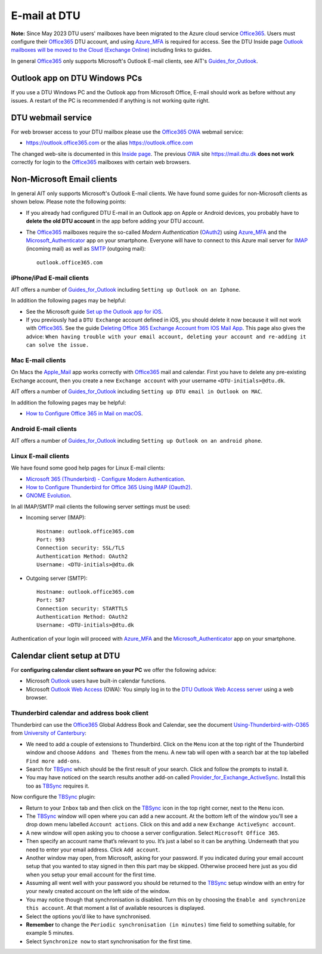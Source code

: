 .. _Email:

=========================
E-mail at DTU 
=========================

**Note:** Since May 2023 DTU users' mailboxes have been migrated to the Azure cloud service Office365_.
Users must configure their Office365_ DTU account, and using Azure_MFA_ is required for access.
See the DTU Inside page `Outlook mailboxes will be moved to the Cloud (Exchange Online) <https://www.inside.dtu.dk/en/medarbejder/it-og-telefoni/it-service-generelt/mailmigrering-foraar-2023>`_
including links to guides.

In general Office365_ only supports Microsoft's Outlook E-mail clients, see AIT's Guides_for_Outlook_.

.. _Office365: https://en.wikipedia.org/wiki/Microsoft_365
.. _Azure_MFA: https://learn.microsoft.com/en-us/azure/active-directory/authentication/concept-mfa-howitworks
.. _Guides_for_Outlook: https://www.inside.dtu.dk/en/medarbejder/it-og-telefoni/it-support-og-kontakt/guides/outlook

Outlook app on DTU Windows PCs
==================================

If you use a DTU Windows PC and the Outlook app from Microsoft Office,
E-mail should work as before without any issues.
A restart of the PC is recommended if anything is not working quite right.

DTU webmail service
==========================

For web browser access to your DTU mailbox please use the Office365_ OWA_ webmail service:

* https://outlook.office365.com or the alias https://outlook.office.com

The changed web-site is documented in this `Inside page <https://www.inside.dtu.dk/en/medarbejder/it-og-telefoni/it-support-og-kontakt/guides/adgang-til-webmail>`_.
The previous OWA_ site https://mail.dtu.dk **does not work** correctly for login to the Office365_ mailboxes with certain web browsers.

.. _OWA: https://www.microsoft.com/en-us/microsoft-365/outlook/web-email-login-for-outlook

Non-Microsoft Email clients
================================

In general AIT only supports Microsoft's Outlook E-mail clients.
We have found some guides for non-Microsoft clients as shown below.
Please note the following points:

* If you already had configured DTU E-mail in an Outlook app on Apple or Android devices,
  you probably have to **delete the old DTU account** in the app before adding your DTU account.

* The Office365_ mailboxes require the so-called *Modern Authentication* (OAuth2_) using Azure_MFA_ and the Microsoft_Authenticator_ app on your smartphone.
  Everyone will have to connect to this Azure mail server for IMAP_ (incoming mail) as well as SMTP_ (outgoing mail)::

    outlook.office365.com

.. _OAuth2: https://en.wikipedia.org/wiki/OAuth
.. _Microsoft_Authenticator: https://www.microsoft.com/en-us/security/mobile-authenticator-app
.. _IMAP: https://en.wikipedia.org/wiki/Internet_Message_Access_Protocol
.. _SMTP: https://en.wikipedia.org/wiki/Simple_Mail_Transfer_Protocol

iPhone/iPad E-mail clients
-----------------------------

AIT offers a number of Guides_for_Outlook_ including ``Setting up Outlook on an Iphone``.

In addition the following pages may be helpful:

* See the Microsoft guide `Set up the Outlook app for iOS <https://support.microsoft.com/en-us/office/set-up-the-outlook-app-for-ios-b2de2161-cc1d-49ef-9ef9-81acd1c8e234>`_.

* If you previously had a ``DTU Exchange`` account defined in iOS, you should delete it now because it will not work with Office365_.
  See the guide `Deleting Office 365 Exchange Account from IOS Mail App <https://support.ucsd.edu/services?id=kb_article_view&sysparm_article=KB0033472>`_.
  This page also gives the advice: ``When having trouble with your email account, deleting your account and re-adding it can solve the issue.``

Mac E-mail clients
-----------------------------

On Macs the Apple_Mail_ app works correctly with Office365_ mail and calendar.
First you have to delete any pre-existing Exchange account,
then you create a new ``Exchange account`` with your username ``<DTU-initials>@dtu.dk``.

AIT offers a number of Guides_for_Outlook_ including ``Setting up DTU email in Outlook on MAC``.

In addition the following pages may be helpful:

* `How to Configure Office 365 in Mail on macOS <https://wikis.utexas.edu/display/cnsoitpublic/How+to+Configure+Office+365+in+Mail+on+macOS>`_.

.. _Apple_Mail: https://en.wikipedia.org/wiki/Apple_Mail

Android E-mail clients
-----------------------------

AIT offers a number of Guides_for_Outlook_ including ``Setting up Outlook on an android phone``.

Linux E-mail clients
-----------------------------

We have found some good help pages for Linux E-mail clients:

* `Microsoft 365 (Thunderbird) - Configure Modern Authentication <https://kb.wisc.edu/helpdesk/page.php?id=102005>`_.
* `How to Configure Thunderbird for Office 365 Using IMAP (Oauth2) <https://uit.stanford.edu/service/office365/configure/thunderbird-oauth2>`_.
* `GNOME Evolution <https://oit.duke.edu/help/articles/kb0032012>`_.

In all IMAP/SMTP mail clients the following server settings must be used:

* Incoming server (IMAP)::

    Hostname: outlook.office365.com
    Port: 993
    Connection security: SSL/TLS
    Authentication Method: OAuth2
    Username: <DTU-initials>@dtu.dk

* Outgoing server (SMTP)::

    Hostname: outlook.office365.com
    Port: 587
    Connection security: STARTTLS
    Authentication Method: OAuth2
    Username: <DTU-initials>@dtu.dk

Authentication of your login will proceed with Azure_MFA_ and the Microsoft_Authenticator_ app on your smartphone.

Calendar client setup at DTU
==================================

For **configuring calendar client software on your PC** we offer the following advice:

* Microsoft `Outlook <http://en.wikipedia.org/wiki/Microsoft_Outlook>`_ users have built-in calendar functions.
* Microsoft `Outlook Web Access <http://en.wikipedia.org/wiki/Outlook_Web_App>`_ (OWA): You simply log in to the `DTU Outlook Web Access server <https://mail.win.dtu.dk/>`_ using a web browser.

Thunderbird calendar and address book client
------------------------------------------------

Thunderbird can use the Office365_ Global Address Book and Calendar,
see the document Using-Thunderbird-with-O365_ from `University of Canterbury <https://www.canterbury.ac.nz>`_:

* We need to add a couple of extensions to Thunderbird.
  Click on the ``Menu`` icon at the top right of the Thunderbird window and choose ``Addons and Themes`` from the menu.
  A new tab will open with a search bar at the top labelled ``Find more add-ons``.
* Search for TBSync_ which should be the first result of your search. Click and follow the prompts to install it.
* You may have noticed on the search results another add-on called Provider_for_Exchange_ActiveSync_.
  Install this too as TBSync_ requires it.

Now configure the TBSync_ plugin:

* Return to your ``Inbox`` tab and then click on the TBSync_ icon in the top right corner, next to the ``Menu`` icon.
* The TBSync_ window will open where you can add a new account.
  At the bottom left of the window you’ll see a drop down menu labelled ``Account actions``.
  Click on this and add a new ``Exchange ActiveSync account``.
* A new window will open asking you to choose a server configuration.
  Select ``Microsoft Office 365``.
* Then specify an account name that’s relevant to you.
  It’s just a label so it can be anything.
  Underneath that you need to enter your email address.
  Click ``Add account``.
* Another window may open, from Microsoft, asking for your password.
  If you indicated during your email account setup that you wanted to stay signed in then this part may be skipped.
  Otherwise proceed here just as you did when you setup your email account for the first time.
* Assuming all went well with your password you should be returned to the TBSync_ setup window with an entry for your newly created account on the left side of the window.
* You may notice though that synchronisation is disabled.
  Turn this on by choosing the ``Enable and synchronize this account``.
  At that moment a list of available resources is displayed.
* Select the options you’d like to have synchronised. 
* **Remember** to change the ``Periodic synchronisation (in minutes)`` time field to something suitable, for example 5 minutes.
* Select ``Synchronize now`` to start synchronisation for the first time.

.. _Using-Thunderbird-with-O365: https://www.canterbury.ac.nz/media/documents/its/Using-Thunderbird-with-O365.pdf
.. _TBSync: https://addons.thunderbird.net/en-us/thunderbird/addon/tbsync/
.. _Provider_for_Exchange_ActiveSync: https://github.com/jobisoft/EAS-4-TbSync/
